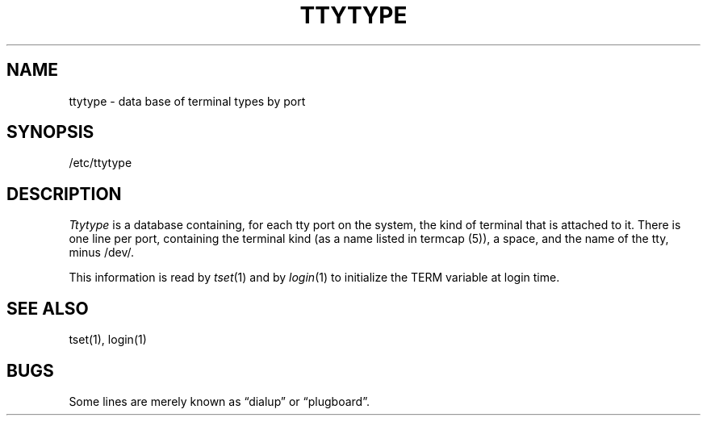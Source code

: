 .\" Copyright (c) 1980 Regents of the University of California.
.\" All rights reserved.  The Berkeley software License Agreement
.\" specifies the terms and conditions for redistribution.
.\"
.\"	@(#)ttytype.5	6.1 (Berkeley) 5/15/85
.\"
.TH TTYTYPE 5 "May 15, 1985"
.UC 4
.SH NAME
ttytype \- data base of terminal types by port
.SH SYNOPSIS
/etc/ttytype
.SH DESCRIPTION
.I Ttytype
is a database containing, for each tty port on the system,
the kind of terminal that is attached to it.
There is one line per port,
containing the terminal kind (as a name listed in termcap (5)),
a space, and the name of the tty, minus /dev/.
.PP
This information is read by
.IR tset (1)
and by
.IR login (1)
to initialize the TERM variable at login time.
.SH "SEE ALSO"
tset(1), login(1)
.SH BUGS
Some lines are merely known as \*(lqdialup\*(rq or \*(lqplugboard\*(rq.
